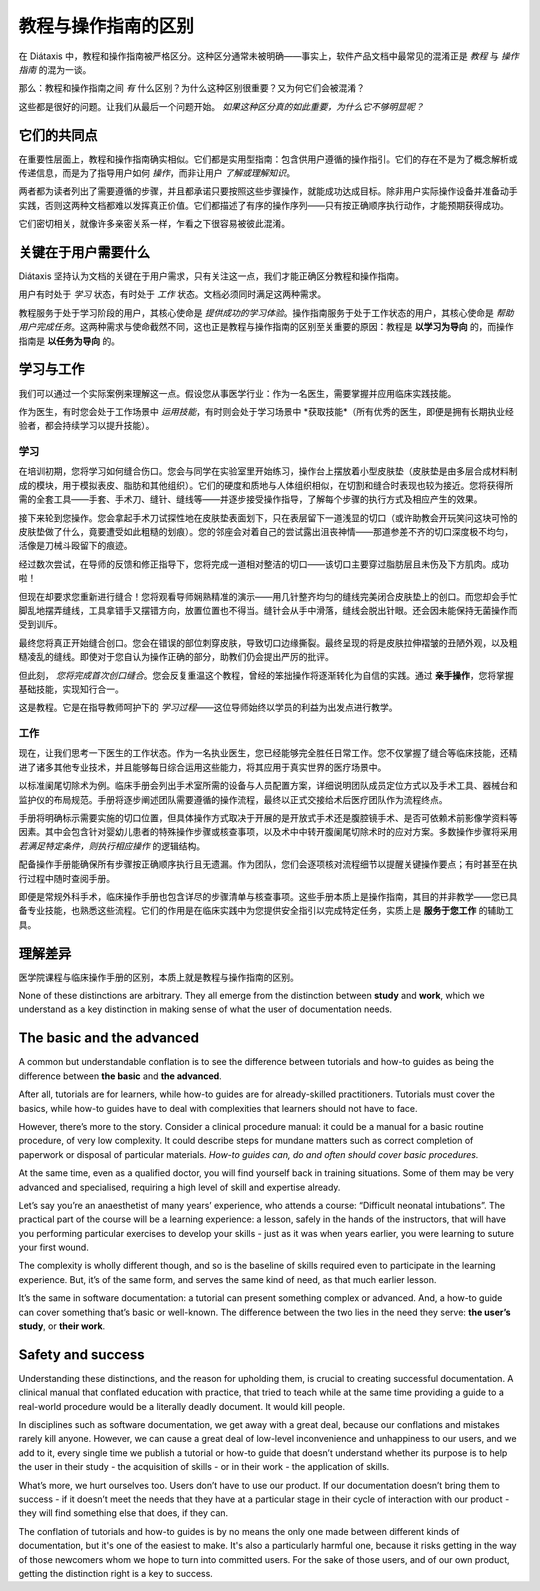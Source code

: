 .. _tutorials-how-to:

教程与操作指南的区别
==================================================

在 Diátaxis 中，教程和操作指南被严格区分。这种区分通常未被明确——事实上，软件产品文档中最常见的混淆正是 *教程* 与 *操作指南* 的混为一谈。

那么：教程和操作指南之间 *有* 什么区别？为什么这种区别很重要？又为何它们会被混淆？

这些都是很好的问题。让我们从最后一个问题开始。 *如果这种区分真的如此重要，为什么它不够明显呢？*


它们的共同点
----------------------------

在重要性层面上，教程和操作指南确实相似。它们都是实用型指南：包含供用户遵循的操作指引。它们的存在不是为了概念解析或传递信息，而是为了指导用户如何 *操作*，而非让用户 *了解或理解知识*。

两者都为读者列出了需要遵循的步骤，并且都承诺只要按照这些步骤操作，就能成功达成目标。除非用户实际操作设备并准备动手实践，否则这两种文档都难以发挥真正价值。它们都描述了有序的操作序列——只有按正确顺序执行动作，才能预期获得成功。

它们密切相关，就像许多亲密关系一样，乍看之下很容易被彼此混淆。


关键在于用户需要什么
------------------------------------------------

Diátaxis 坚持认为文档的关键在于用户需求，只有关注这一点，我们才能正确区分教程和操作指南。

用户有时处于 *学习* 状态，有时处于 *工作* 状态。文档必须同时满足这两种需求。

教程服务于处于学习阶段的用户，其核心使命是 *提供成功的学习体验*。操作指南服务于处于工作状态的用户，其核心使命是 *帮助用户完成任务*。这两种需求与使命截然不同，这也正是教程与操作指南的区别至关重要的原因：教程是 **以学习为导向** 的，而操作指南是 **以任务为导向** 的。

学习与工作
---------------------

我们可以通过一个实际案例来理解这一点。假设您从事医学行业：作为一名医生，需要掌握并应用临床实践技能。

作为医生，有时您会处于工作场景中 *运用技能*，有时则会处于学习场景中 *获取技能*（所有优秀的医生，即便是拥有长期执业经验者，都会持续学习以提升技能）。

学习
~~~~~~~~

在培训初期，您将学习如何缝合伤口。您会与同学在实验室里开始练习，操作台上摆放着小型皮肤垫（皮肤垫是由多层合成材料制成的模块，用于模拟表皮、脂肪和其他组织）。它们的硬度和质地与人体组织相似，在切割和缝合时表现也较为接近。您将获得所需的全套工具——手套、手术刀、缝针、缝线等——并逐步接受操作指导，了解每个步骤的执行方式及相应产生的效果。

接下来轮到您操作。您会拿起手术刀试探性地在皮肤垫表面划下，只在表层留下一道浅显的切口（或许助教会开玩笑问这块可怜的皮肤垫做了什么，竟要遭受如此粗糙的划痕）。您的邻座会对着自己的尝试露出沮丧神情——那道参差不齐的切口深度极不均匀，活像是刀械斗殴留下的痕迹。

经过数次尝试，在导师的反馈和修正指导下，您将完成一道相对整洁的切口——该切口主要穿过脂肪层且未伤及下方肌肉。成功啦！

..  image:: /images/suture.jpg
    :alt:
    :class: sidebar

但现在却要求您重新进行缝合！您将观看导师娴熟精准的演示——用几针整齐均匀的缝线完美闭合皮肤垫上的创口。而您却会手忙脚乱地摆弄缝线，工具拿错手又摆错方向，放置位置也不得当。缝针会从手中滑落，缝线会脱出针眼。还会因未能保持无菌操作而受到训斥。

最终您将真正开始缝合创口。您会在错误的部位刺穿皮肤，导致切口边缘撕裂。最终呈现的将是皮肤拉伸褶皱的丑陋外观，以及粗糙凌乱的缝线。即使对于您自认为操作正确的部分，助教们仍会提出严厉的批评。

但此刻， *您将完成首次创口缝合*。您会反复重温这个教程，曾经的笨拙操作将逐渐转化为自信的实践。通过 **亲手操作**，您将掌握基础技能，实现知行合一。

这是教程。它是在指导教师呵护下的 *学习过程*——这位导师始终以学员的利益为出发点进行教学。

工作
~~~~~~~~

现在，让我们思考一下医生的工作状态。作为一名执业医生，您已经能够完全胜任日常工作。您不仅掌握了缝合等临床技能，还精进了诸多其他专业技术，并且能够每日综合运用这些能力，将其应用于真实世界的医疗场景中。

以标准阑尾切除术为例。临床手册会列出手术室所需的设备与人员配置方案，详细说明团队成员定位方式以及手术工具、器械台和监护仪的布局规范。手册将逐步阐述团队需要遵循的操作流程，最终以正式交接给术后医疗团队作为流程终点。

..  image:: /images/operation.jpg
    :alt:
    :class: sidebar

手册将明确标示需要实施的切口位置，但具体操作方式取决于开展的是开放式手术还是腹腔镜手术、是否可依赖术前影像学资料等因素。其中会包含针对婴幼儿患者的特殊操作步骤或核查事项，以及术中中转开腹阑尾切除术时的应对方案。多数操作步骤将采用 *若满足特定条件，则执行相应操作* 的逻辑结构。

配备操作手册能确保所有步骤按正确顺序执行且无遗漏。作为团队，您们会逐项核对流程细节以提醒关键操作要点；有时甚至在执行过程中随时查阅手册。

即便是常规外科手术，临床操作手册也包含详尽的步骤清单与核查事项。这些手册本质上是操作指南，其目的并非教学——您已具备专业技能，也熟悉这些流程。它们的作用是在临床实践中为您提供安全指引以完成特定任务，实质上是 **服务于您工作** 的辅助工具。


理解差异
------------------------------

医学院课程与临床操作手册的区别，本质上就是教程与操作指南的区别。

..  cssclass:: lined

..  grid:: 1 2 2 2
    :margin: 0
    :padding: 0
    :gutter: 3

    ..  grid-item::

        教程的宗旨在于 **帮助学习者掌握基础能力**。

    ..  grid-item::

        操作指南的宗旨在于 **帮助已具备能力的用户正确完成特定任务**。

    ..  grid-item::

        教程 **提供学习体验**。人们通过实践性的亲身操作来学习技能。教程的关键在于学习者 *做了什么*，以及在操作过程中的体验。

    ..  grid-item::

        操作指南 **指导用户的工作**。

    ..  grid-item::

        教程遵循 **精心设计的路径**，从既定起点逐步推进至最终结论。在此过程中，学习者必须 *经历* 课程所要求的各项实践环节。

    ..  grid-item::

        操作指南旨在确保用户获得成功 *结果*，并引导其沿着最安全可靠的路径达成目标——但这条路径 **无法被完全掌控**：现实世界中随时可能出现干扰因素中断进程。

    ..  grid-item::

        教程的作用是 **让学习者熟悉** 工作内容：包括工具、语言、流程，以及所操作对象的响应行为方式等。其核心任务是引导学习者通过结构化、可重复的实践环节逐步掌握这些要素。

    ..  grid-item::

        操作指南能够且应当 **假定用户已熟悉** 所有这些内容。

    ..  grid-item::

        教程采用 **人为构建的场景**——这是一个预先尽可能设置完善的学习环境，旨在确保用户获得成功的学习体验。

    ..  grid-item::

        操作指南适用于 **现实场景**，需要应对各种突发状况。

    ..  grid-item::

        教程会 **消除意外状况**。

    ..  grid-item::

        操作指南必须 **为意外情况做好准备**，提醒用户可能出现的突发状况，并提供相应的处理指导。

    ..  grid-item::

        教程的路径遵循单一线性结构， **不提供选择或替代方案**。

    ..  grid-item::

        操作指南 **通常会采用分支路径**，描述达成同一目标的不同方法： *若满足此条件，则执行对应操作。当遇到...情况时，另一种替代方案是...*

    ..  grid-item::

        教程 **必须** 确保安全性。学习者不应遭受任何损害，必须始终能够返回起点重新开始。

    ..  grid-item::

        操作指南 **无法承诺绝对安全**；往往只有一次成功的机会。

    ..  grid-item::

        In a tutorial, **responsibility lies with the teacher**. If the learner gets into trouble, that's the teacher's problem
        to put right.

    ..  grid-item::

        In a how-to guide, **the user has responsibility** for getting themselves in and out of trouble.

    ..  grid-item::

        The learner **may not even have sufficient competence to ask the questions** that a tutorial answers.

    ..  grid-item::

        A how-to guide can assume that **the user is asking the right questions in the first
        place**.

    ..  grid-item::

        The tutorial is **explicit about basic things** - where to do things, where to put them, how to manipulate objects. It
        addresses the embodied experience - in our medical example, how hard to press, how to hold an implement; in a software
        tutorial, it could be where to type a command, or how long to wait for a response.

    ..  grid-item::

        A how-to guide relies on this as **implicit knowledge** - even bodily knowledge.

    ..  grid-item::

        A tutorial is **concrete and particular** in its approach. It refers to the specific, known, defined tools, materials,
        processes and conditions that we have carefully set before the learner.

    ..  grid-item::

        The how-to guide has to take a **general** approach: many of these things will be
        unknowable in advance, or different in each real-world case.

    ..  grid-item::

        The tutorial **teaches general skills and principles** that later could be applied to a
        multitude of cases.

    ..  grid-item::

        The user following a how-to guide is doing so in order to **complete a particular task**.

None of these distinctions are arbitrary. They all emerge from the distinction between **study** and **work**, which we
understand as a key distinction in making sense of what the user of documentation needs.



The basic and the advanced
--------------------------

A common but understandable conflation is to see the difference between tutorials and how-to guides as being the difference
between **the basic** and **the advanced**.

After all, tutorials are for learners, while how-to guides are for already-skilled practitioners. Tutorials must cover
the basics, while how-to guides have to deal with complexities that learners should not have to face.

However, there’s more to the story. Consider a clinical procedure manual: it could be a manual for a basic routine
procedure, of very low complexity. It could describe steps for mundane matters such as correct completion of paperwork
or disposal of particular materials. *How-to guides can, do and often should cover basic procedures.*

At the same time, even as a qualified doctor, you will find yourself back in training situations. Some of them may be
very advanced and specialised, requiring a high level of skill and expertise already.

Let’s say you’re an anaesthetist of many years’ experience, who attends a course: “Difficult neonatal intubations”. The
practical part of the course will be a learning experience: a lesson, safely in the hands of the instructors, that will
have you performing particular exercises to develop your skills - just as it was when years earlier, you were learning
to suture your first wound.

The complexity is wholly different though, and so is the baseline of skills required even to participate in the
learning experience. But, it’s of the same form, and serves the same kind of need, as that much earlier lesson.

It’s the same in software documentation: a tutorial can present something complex or advanced. And, a how-to guide can
cover something that’s basic or well-known. The difference between the two lies in the need they serve: **the user’s
study**, or **their work**.


Safety and success
--------------------------

Understanding these distinctions, and the reason for upholding them, is crucial to creating successful documentation. A
clinical manual that conflated education with practice, that tried to teach while at the same time providing a guide to
a real-world procedure would be a literally deadly document. It would kill people.

In disciplines such as software documentation, we get away with a great deal, because our conflations and mistakes
rarely kill anyone. However, we can cause a great deal of low-level inconvenience and unhappiness to our users, and we
add to it, every single time we publish a tutorial or how-to guide that doesn’t understand whether its purpose is to
help the user in their study - the acquisition of skills - or in their work - the application of skills.

What’s more, we hurt ourselves too. Users don’t have to use our product. If our documentation doesn’t bring them to
success - if it doesn’t meet the needs that they have at a particular stage in their cycle of interaction with our
product - they will find something else that does, if they can.

The conflation of tutorials and how-to guides is by no means the only one made between different kinds of
documentation, but it's one of the easiest to make. It's also a particularly harmful one, because it risks getting in
the way of those newcomers whom we hope to turn into committed users. For the sake of those users, and of our own
product, getting the distinction right is a key to success.


